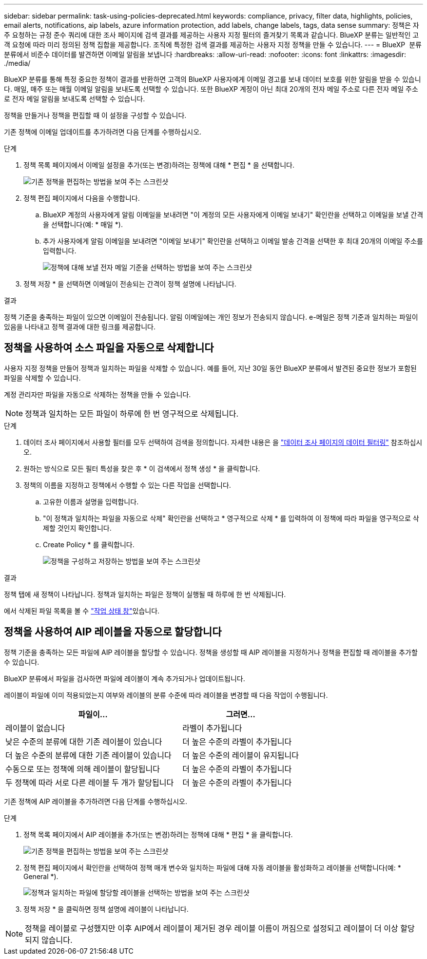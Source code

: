---
sidebar: sidebar 
permalink: task-using-policies-deprecated.html 
keywords: compliance, privacy, filter data, highlights, policies, email alerts, notifications, aip labels, azure information protection, add labels, change labels, tags, data sense 
summary: 정책은 자주 요청하는 규정 준수 쿼리에 대한 조사 페이지에 검색 결과를 제공하는 사용자 지정 필터의 즐겨찾기 목록과 같습니다. BlueXP 분류는 일반적인 고객 요청에 따라 미리 정의된 정책 집합을 제공합니다. 조직에 특정한 검색 결과를 제공하는 사용자 지정 정책을 만들 수 있습니다. 
---
= BlueXP  분류 분류에서 비준수 데이터를 발견하면 이메일 알림을 보냅니다
:hardbreaks:
:allow-uri-read: 
:nofooter: 
:icons: font
:linkattrs: 
:imagesdir: ./media/


[role="lead"]
BlueXP 분류를 통해 특정 중요한 정책이 결과를 반환하면 고객의 BlueXP 사용자에게 이메일 경고를 보내 데이터 보호를 위한 알림을 받을 수 있습니다. 매일, 매주 또는 매월 이메일 알림을 보내도록 선택할 수 있습니다. 또한 BlueXP 계정이 아닌 최대 20개의 전자 메일 주소로 다른 전자 메일 주소로 전자 메일 알림을 보내도록 선택할 수 있습니다.

정책을 만들거나 정책을 편집할 때 이 설정을 구성할 수 있습니다.

기존 정책에 이메일 업데이트를 추가하려면 다음 단계를 수행하십시오.

.단계
. 정책 목록 페이지에서 이메일 설정을 추가(또는 변경)하려는 정책에 대해 * 편집 * 을 선택합니다.
+
image:screenshot_compliance_add_email_alert_1.png["기존 정책을 편집하는 방법을 보여 주는 스크린샷"]

. 정책 편집 페이지에서 다음을 수행합니다.
+
.. BlueXP 계정의 사용자에게 알림 이메일을 보내려면 "이 계정의 모든 사용자에게 이메일 보내기" 확인란을 선택하고 이메일을 보낼 간격을 선택합니다(예: * 매일 *).
.. 추가 사용자에게 알림 이메일을 보내려면 "이메일 보내기" 확인란을 선택하고 이메일 발송 간격을 선택한 후 최대 20개의 이메일 주소를 입력합니다.
+
image:screenshot_compliance_add_email_alert_2.png["정책에 대해 보낼 전자 메일 기준을 선택하는 방법을 보여 주는 스크린샷"]



. 정책 저장 * 을 선택하면 이메일이 전송되는 간격이 정책 설명에 나타납니다.


.결과
정책 기준을 충족하는 파일이 있으면 이메일이 전송됩니다. 알림 이메일에는 개인 정보가 전송되지 않습니다. e-메일은 정책 기준과 일치하는 파일이 있음을 나타내고 정책 결과에 대한 링크를 제공합니다.



== 정책을 사용하여 소스 파일을 자동으로 삭제합니다

사용자 지정 정책을 만들어 정책과 일치하는 파일을 삭제할 수 있습니다. 예를 들어, 지난 30일 동안 BlueXP 분류에서 발견된 중요한 정보가 포함된 파일을 삭제할 수 있습니다.

계정 관리자만 파일을 자동으로 삭제하는 정책을 만들 수 있습니다.


NOTE: 정책과 일치하는 모든 파일이 하루에 한 번 영구적으로 삭제됩니다.

.단계
. 데이터 조사 페이지에서 사용할 필터를 모두 선택하여 검색을 정의합니다. 자세한 내용은 을 link:task-investigate-data.html["데이터 조사 페이지의 데이터 필터링"^] 참조하십시오.
. 원하는 방식으로 모든 필터 특성을 찾은 후 * 이 검색에서 정책 생성 * 을 클릭합니다.
. 정책의 이름을 지정하고 정책에서 수행할 수 있는 다른 작업을 선택합니다.
+
.. 고유한 이름과 설명을 입력합니다.
.. "이 정책과 일치하는 파일을 자동으로 삭제" 확인란을 선택하고 * 영구적으로 삭제 * 를 입력하여 이 정책에 따라 파일을 영구적으로 삭제할 것인지 확인합니다.
.. Create Policy * 를 클릭합니다.
+
image:screenshot_compliance_delete_files_using_policies.png["정책을 구성하고 저장하는 방법을 보여 주는 스크린샷"]





.결과
정책 탭에 새 정책이 나타납니다. 정책과 일치하는 파일은 정책이 실행될 때 하루에 한 번 삭제됩니다.

에서 삭제된 파일 목록을 볼 수 link:task-view-compliance-actions.html["작업 상태 창"]있습니다.



== 정책을 사용하여 AIP 레이블을 자동으로 할당합니다

정책 기준을 충족하는 모든 파일에 AIP 레이블을 할당할 수 있습니다. 정책을 생성할 때 AIP 레이블을 지정하거나 정책을 편집할 때 레이블을 추가할 수 있습니다.

BlueXP 분류에서 파일을 검사하면 파일에 레이블이 계속 추가되거나 업데이트됩니다.

레이블이 파일에 이미 적용되었는지 여부와 레이블의 분류 수준에 따라 레이블을 변경할 때 다음 작업이 수행됩니다.

[cols="60,40"]
|===
| 파일이... | 그러면... 


| 레이블이 없습니다 | 라벨이 추가됩니다 


| 낮은 수준의 분류에 대한 기존 레이블이 있습니다 | 더 높은 수준의 라벨이 추가됩니다 


| 더 높은 수준의 분류에 대한 기존 레이블이 있습니다 | 더 높은 수준의 레이블이 유지됩니다 


| 수동으로 또는 정책에 의해 레이블이 할당됩니다 | 더 높은 수준의 라벨이 추가됩니다 


| 두 정책에 따라 서로 다른 레이블 두 개가 할당됩니다 | 더 높은 수준의 라벨이 추가됩니다 
|===
기존 정책에 AIP 레이블을 추가하려면 다음 단계를 수행하십시오.

.단계
. 정책 목록 페이지에서 AIP 레이블을 추가(또는 변경)하려는 정책에 대해 * 편집 * 을 클릭합니다.
+
image:screenshot_compliance_add_label_highlight_1.png["기존 정책을 편집하는 방법을 보여 주는 스크린샷"]

. 정책 편집 페이지에서 확인란을 선택하여 정책 매개 변수와 일치하는 파일에 대해 자동 레이블을 활성화하고 레이블을 선택합니다(예: * General *).
+
image:screenshot_compliance_add_label_highlight_2.png["정책과 일치하는 파일에 할당할 레이블을 선택하는 방법을 보여 주는 스크린샷"]

. 정책 저장 * 을 클릭하면 정책 설명에 레이블이 나타납니다.



NOTE: 정책을 레이블로 구성했지만 이후 AIP에서 레이블이 제거된 경우 레이블 이름이 꺼짐으로 설정되고 레이블이 더 이상 할당되지 않습니다.

